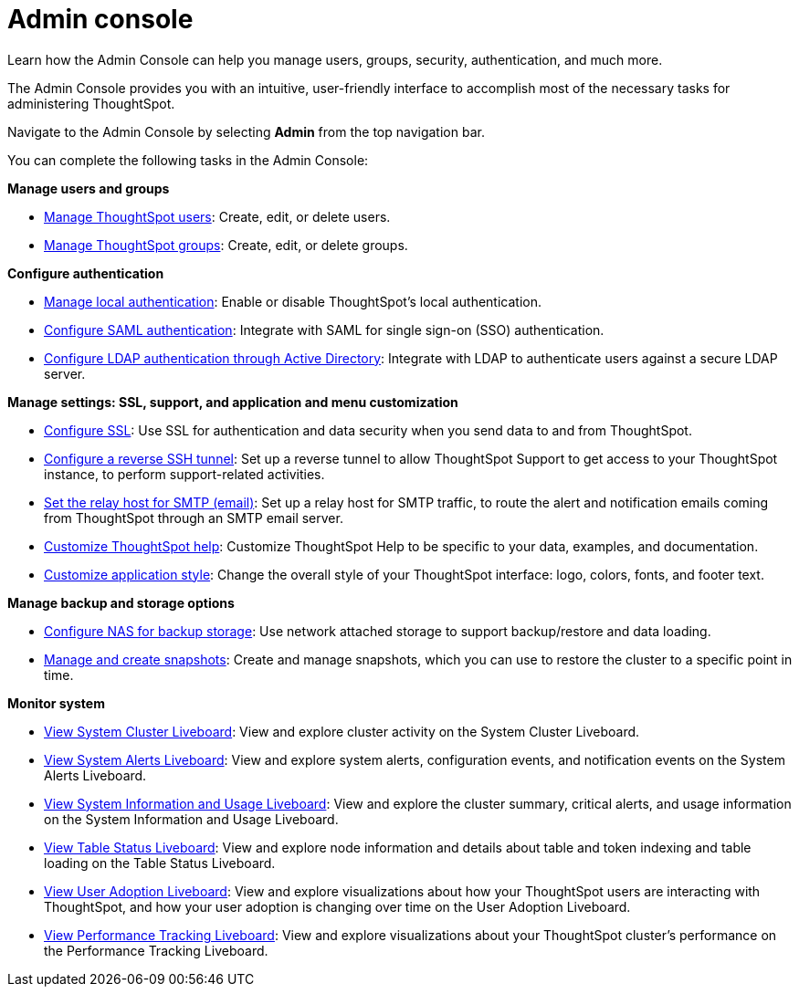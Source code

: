 = Admin console
:last_updated: 05/10/2022
:linkattrs:
:experimental:
:description: Learn how the Admin Console can help you manage users, groups, security, authentication, and much more.


Learn how the Admin Console can help you manage users, groups, security, authentication, and much more.

The Admin Console provides you with an intuitive, user-friendly interface to accomplish most of the necessary tasks for administering ThoughtSpot.

Navigate to the Admin Console by selecting *Admin* from the top navigation bar.

You can complete the following tasks in the Admin Console:

*Manage users and groups*

* xref:admin-portal-users.adoc[Manage ThoughtSpot users]:  Create, edit, or delete users.
* xref:admin-portal-groups.adoc[Manage ThoughtSpot groups]:  Create, edit, or delete groups.

*Configure authentication*

* xref:admin-portal-authentication-local.adoc[Manage local authentication]:  Enable or disable ThoughtSpot's local authentication.
* xref:admin-portal-authentication-saml.adoc[Configure SAML authentication]:  Integrate with SAML for single sign-on (SSO) authentication.
* xref:admin-portal-authentication-active-directory.adoc[Configure LDAP authentication through Active Directory]:  Integrate with LDAP to authenticate users against a secure LDAP server.

*Manage settings: SSL, support, and application and menu customization*

* xref:admin-portal-ssl-configure.adoc[Configure SSL]:  Use SSL for authentication and data security when you send data to and from ThoughtSpot.
* xref:admin-portal-reverse-ssh-tunnel.adoc[Configure a reverse SSH tunnel]:  Set up a reverse tunnel to allow ThoughtSpot Support to get access to your ThoughtSpot instance, to perform support-related activities.
* xref:admin-portal-smtp-configure.adoc[Set the relay host for SMTP (email)]:  Set up a relay host for SMTP traffic, to route the alert and notification emails coming from ThoughtSpot through an SMTP email server.
* xref:admin-portal-customize-help.adoc[Customize ThoughtSpot help]:  Customize ThoughtSpot Help to be specific to your data, examples, and documentation.
* xref:admin-portal-style-customization.adoc[Customize application style]:  Change the overall style of your ThoughtSpot interface: logo, colors, fonts, and footer text.

*Manage backup and storage options*

* xref:admin-portal-nas-mount-configure.adoc[Configure NAS for backup storage]:  Use network attached storage to support backup/restore and data loading.
* xref:admin-portal-snapshot-manage.adoc[Manage and create snapshots]:  Create and manage snapshots, which you can use to restore the cluster to a specific point in time.

*Monitor system*

* xref:admin-portal-system-cluster-liveboard.adoc[View System Cluster Liveboard]:  View and explore cluster activity on the System Cluster Liveboard.
* xref:admin-portal-system-alerts-liveboard.adoc[View System Alerts Liveboard]:  View and explore system alerts, configuration events, and notification events on the System Alerts Liveboard.
* xref:admin-portal-system-information-liveboard.adoc[View System Information and Usage Liveboard]:  View and explore the cluster summary, critical alerts, and usage information on the System Information and Usage Liveboard.
* xref:admin-portal-table-status-liveboard.adoc[View Table Status Liveboard]: View and explore node information and details about table and token indexing and table loading on the Table Status Liveboard.
* xref:admin-portal-user-adoption-liveboard.adoc[View User Adoption Liveboard]:  View and explore visualizations about how your ThoughtSpot users are interacting with ThoughtSpot, and how your user adoption is changing over time on the User Adoption Liveboard.
* xref:admin-portal-performance-tracking.adoc[View Performance Tracking Liveboard]:  View and explore visualizations about your ThoughtSpot cluster's performance on the Performance Tracking Liveboard.
